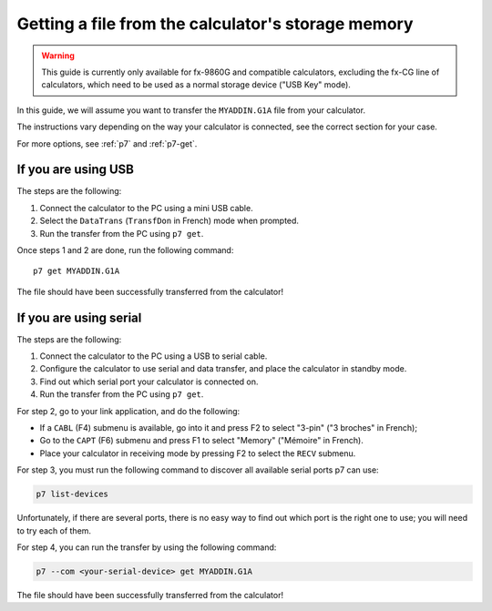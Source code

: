 .. _guide-cli-get-file:

Getting a file from the calculator's storage memory
===================================================

.. warning::

    This guide is currently only available for fx-9860G and compatible
    calculators, excluding the fx-CG line of calculators, which need to
    be used as a normal storage device ("USB Key" mode).

In this guide, we will assume you want to transfer the ``MYADDIN.G1A`` file
from your calculator.

The instructions vary depending on the way your calculator is connected,
see the correct section for your case.

For more options, see :ref:`p7` and :ref:`p7-get`.

If you are using USB
--------------------

The steps are the following:

1. Connect the calculator to the PC using a mini USB cable.
2. Select the ``DataTrans`` (``TransfDon`` in French) mode when prompted.
3. Run the transfer from the PC using ``p7 get``.

Once steps 1 and 2 are done, run the following command::

    p7 get MYADDIN.G1A

The file should have been successfully transferred from the calculator!

If you are using serial
-----------------------

The steps are the following:

1. Connect the calculator to the PC using a USB to serial cable.
2. Configure the calculator to use serial and data transfer, and place
   the calculator in standby mode.
3. Find out which serial port your calculator is connected on.
4. Run the transfer from the PC using ``p7 get``.

For step 2, go to your link application, and do the following:

* If a ``CABL`` (F4) submenu is available, go into it and press F2
  to select "3-pin" ("3 broches" in French);
* Go to the ``CAPT`` (F6) submenu and press F1 to select "Memory"
  ("Mémoire" in French).
* Place your calculator in receiving mode by pressing F2 to select the
  ``RECV`` submenu.

For step 3, you must run the following command to discover all available
serial ports p7 can use:

.. code-block:: bash

    p7 list-devices

Unfortunately, if there are several ports, there is no easy way to
find out which port is the right one to use; you will need to try
each of them.

For step 4, you can run the transfer by using the following command:

.. code-block:: bash

    p7 --com <your-serial-device> get MYADDIN.G1A

The file should have been successfully transferred from the calculator!
